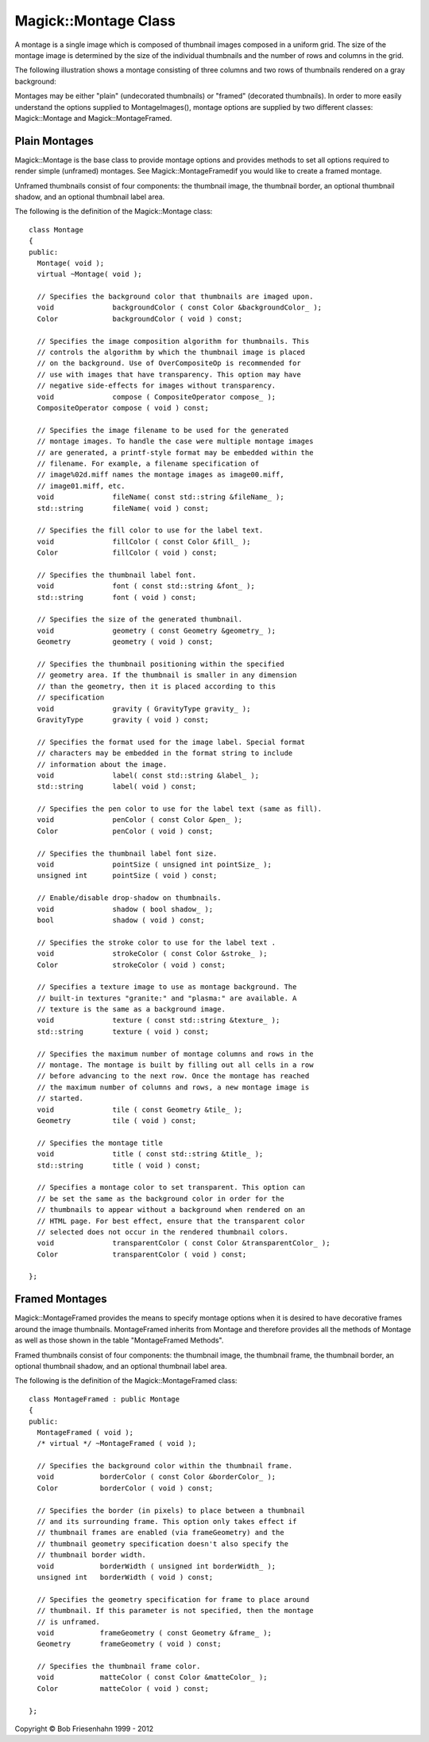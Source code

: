 .. -*- mode: rst -*-
.. This text is in reStucturedText format, so it may look a bit odd.
.. See http://docutils.sourceforge.net/rst.html for details.

=====================
Magick::Montage Class
=====================

A montage is a single image which is composed of thumbnail images
composed in a uniform grid. The size of the montage image is
determined by the size of the individual thumbnails and the number of
rows and columns in the grid.

The following illustration shows a montage consisting of three columns
and two rows of thumbnails rendered on a gray background:

.. image:: montage-sample-framed.jpg
   :width: 378px
   :height: 238px
   :scale: 100%
   :align: center
   :alt: Figure showing framed montage

Montages may be either "plain" (undecorated thumbnails) or "framed"
(decorated thumbnails). In order to more easily understand the options
supplied to MontageImages(), montage options are supplied by two
different classes: Magick::Montage and Magick::MontageFramed.

Plain Montages
--------------

Magick::Montage is the base class to provide montage options and
provides methods to set all options required to render simple
(unframed) montages. See Magick::MontageFramedif you would like to
create a framed montage.

Unframed thumbnails consist of four components: the thumbnail image,
the thumbnail border, an optional thumbnail shadow, and an optional
thumbnail label area.

.. image:: thumbnail-anatomy-plain.jpg
   :width: 309px
   :height: 327px
   :scale: 100%
   :align: center
   :alt: Figure showing plain montage

The following is the definition of the Magick::Montage class::

  class Montage
  {
  public:
    Montage( void );
    virtual ~Montage( void );

    // Specifies the background color that thumbnails are imaged upon.
    void              backgroundColor ( const Color &backgroundColor_ );
    Color             backgroundColor ( void ) const;

    // Specifies the image composition algorithm for thumbnails. This
    // controls the algorithm by which the thumbnail image is placed
    // on the background. Use of OverCompositeOp is recommended for
    // use with images that have transparency. This option may have
    // negative side-effects for images without transparency.
    void              compose ( CompositeOperator compose_ );
    CompositeOperator compose ( void ) const;

    // Specifies the image filename to be used for the generated
    // montage images. To handle the case were multiple montage images
    // are generated, a printf-style format may be embedded within the
    // filename. For example, a filename specification of
    // image%02d.miff names the montage images as image00.miff,
    // image01.miff, etc.
    void              fileName( const std::string &fileName_ );
    std::string       fileName( void ) const;

    // Specifies the fill color to use for the label text.
    void              fillColor ( const Color &fill_ );
    Color             fillColor ( void ) const;

    // Specifies the thumbnail label font.
    void              font ( const std::string &font_ );
    std::string       font ( void ) const;

    // Specifies the size of the generated thumbnail.
    void              geometry ( const Geometry &geometry_ );
    Geometry          geometry ( void ) const;

    // Specifies the thumbnail positioning within the specified
    // geometry area. If the thumbnail is smaller in any dimension
    // than the geometry, then it is placed according to this
    // specification
    void              gravity ( GravityType gravity_ );
    GravityType       gravity ( void ) const;
    
    // Specifies the format used for the image label. Special format
    // characters may be embedded in the format string to include
    // information about the image.
    void              label( const std::string &label_ );
    std::string       label( void ) const;

    // Specifies the pen color to use for the label text (same as fill).
    void              penColor ( const Color &pen_ );
    Color             penColor ( void ) const;

    // Specifies the thumbnail label font size.
    void              pointSize ( unsigned int pointSize_ );
    unsigned int      pointSize ( void ) const;

    // Enable/disable drop-shadow on thumbnails.
    void              shadow ( bool shadow_ );
    bool              shadow ( void ) const;

    // Specifies the stroke color to use for the label text .
    void              strokeColor ( const Color &stroke_ );
    Color             strokeColor ( void ) const;

    // Specifies a texture image to use as montage background. The
    // built-in textures "granite:" and "plasma:" are available. A
    // texture is the same as a background image.
    void              texture ( const std::string &texture_ );
    std::string       texture ( void ) const;

    // Specifies the maximum number of montage columns and rows in the
    // montage. The montage is built by filling out all cells in a row
    // before advancing to the next row. Once the montage has reached
    // the maximum number of columns and rows, a new montage image is
    // started.
    void              tile ( const Geometry &tile_ );
    Geometry          tile ( void ) const;

    // Specifies the montage title
    void              title ( const std::string &title_ );
    std::string       title ( void ) const;
    
    // Specifies a montage color to set transparent. This option can
    // be set the same as the background color in order for the
    // thumbnails to appear without a background when rendered on an
    // HTML page. For best effect, ensure that the transparent color
    // selected does not occur in the rendered thumbnail colors.
    void              transparentColor ( const Color &transparentColor_ );
    Color             transparentColor ( void ) const;

  };

Framed Montages
---------------

Magick::MontageFramed provides the means to specify montage options
when it is desired to have decorative frames around the image
thumbnails. MontageFramed inherits from Montage and therefore provides
all the methods of Montage as well as those shown in the table
"MontageFramed Methods".

Framed thumbnails consist of four components: the thumbnail image, the
thumbnail frame, the thumbnail border, an optional thumbnail shadow,
and an optional thumbnail label area.

.. image:: thumbnail-anatomy-framed.jpg
   :width: 350px
   :height: 345px
   :scale: 100%
   :align: center
   :alt: Figure showing anatomy of a framed montage

The following is the definition of the Magick::MontageFramed class::

  class MontageFramed : public Montage
  {
  public:
    MontageFramed ( void );
    /* virtual */ ~MontageFramed ( void );

    // Specifies the background color within the thumbnail frame.
    void           borderColor ( const Color &borderColor_ );
    Color          borderColor ( void ) const;

    // Specifies the border (in pixels) to place between a thumbnail
    // and its surrounding frame. This option only takes effect if
    // thumbnail frames are enabled (via frameGeometry) and the
    // thumbnail geometry specification doesn't also specify the
    // thumbnail border width.
    void           borderWidth ( unsigned int borderWidth_ );
    unsigned int   borderWidth ( void ) const;

    // Specifies the geometry specification for frame to place around
    // thumbnail. If this parameter is not specified, then the montage
    // is unframed.
    void           frameGeometry ( const Geometry &frame_ );
    Geometry       frameGeometry ( void ) const;

    // Specifies the thumbnail frame color.
    void           matteColor ( const Color &matteColor_ );
    Color          matteColor ( void ) const;

  };

.. |copy|   unicode:: U+000A9 .. COPYRIGHT SIGN

Copyright |copy| Bob Friesenhahn 1999 - 2012

